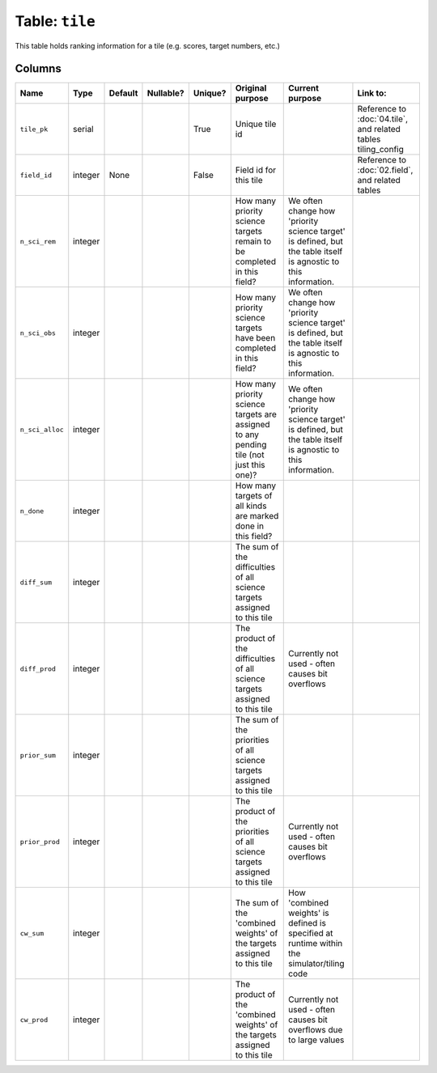 Table: ``tile``
===============

This table holds ranking information for a tile (e.g. scores, target numbers,
etc.)

Columns
-------

.. list-table::
    :header-rows: 1

    * - Name
      - Type
      - Default
      - Nullable?
      - Unique?
      - Original purpose
      - Current purpose
      - Link to:
    * - ``tile_pk``
      - serial
      -
      -
      - True
      - Unique tile id
      -
      - Reference to :doc:`04.tile`, and related tables
        tiling_config
    * - ``field_id``
      - integer
      - None
      -
      - False
      - Field id for this tile
      -
      - Reference to :doc:`02.field`, and related tables
    * - ``n_sci_rem``
      - integer
      -
      -
      -
      - How many priority science targets remain to be completed in this field?
      - We often change how 'priority science target' is defined, but the table
        itself is agnostic to this information.
      -
    * - ``n_sci_obs``
      - integer
      -
      -
      -
      - How many priority science targets have been completed in this field?
      - We often change how 'priority science target' is defined, but the table
        itself is agnostic to this information.
      -
    * - ``n_sci_alloc``
      - integer
      -
      -
      -
      - How many priority science targets are assigned to any pending tile (not
        just this one)?
      - We often change how 'priority science target' is defined, but the table
        itself is agnostic to this information.
      -
    * - ``n_done``
      - integer
      -
      -
      -
      - How many targets of all kinds are marked done in this field?
      -
      -
    * - ``diff_sum``
      - integer
      -
      -
      -
      - The sum of the difficulties of all science targets assigned to this tile
      -
      -
    * - ``diff_prod``
      - integer
      -
      -
      -
      - The product of the difficulties of all science targets assigned to
        this tile
      - Currently not used - often causes bit overflows
      -
    * - ``prior_sum``
      - integer
      -
      -
      -
      - The sum of the priorities of all science targets assigned to
        this tile
      -
      -
    * - ``prior_prod``
      - integer
      -
      -
      -
      - The product of the priorities of all science targets assigned to
        this tile
      - Currently not used - often causes bit overflows
      -
    * - ``cw_sum``
      - integer
      -
      -
      -
      - The sum of the 'combined weights' of the targets assigned to
        this tile
      - How 'combined weights' is defined is specified at runtime within the
        simulator/tiling code
      -
    * - ``cw_prod``
      - integer
      -
      -
      -
      - The product of the 'combined weights' of the targets assigned to
        this tile
      - Currently not used - often causes bit overflows due to large values
      -